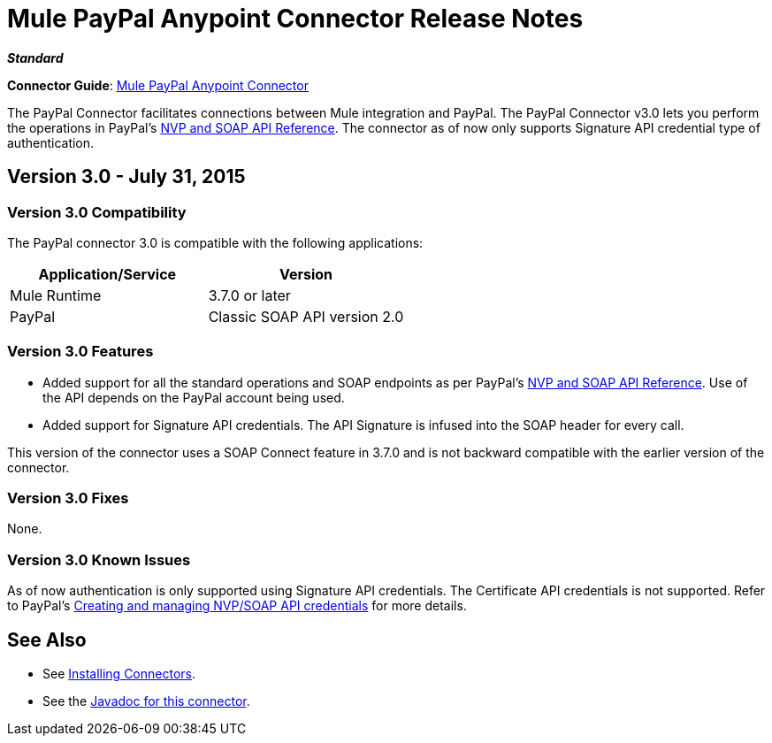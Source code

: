 = Mule PayPal Anypoint Connector Release Notes
:keywords: paypal, connector

*_Standard_*

*Connector Guide*: link:/mule-user-guide/v/3.7/mule-paypal-anypoint-connector[Mule PayPal Anypoint Connector]

The PayPal Connector facilitates connections between Mule integration and PayPal. The PayPal Connector v3.0 lets you perform the operations in PayPal's link:https://developer.paypal.com/docs/classic/api/[NVP and SOAP API Reference]. The connector as of now only supports Signature API credential type of authentication.

== Version 3.0 - July 31, 2015

=== Version 3.0 Compatibility

The PayPal connector 3.0 is compatible with the following applications:

[width="100",cols="50,50",options="header"]
|===
|Application/Service |Version
|Mule Runtime |3.7.0 or later
|PayPal |Classic SOAP API version 2.0
|===

=== Version 3.0 Features

* Added support for all the standard operations and SOAP endpoints as per PayPal's link:https://developer.paypal.com/docs/classic/api/[NVP and SOAP API Reference]. Use of the API depends on the PayPal account being used.
* Added support for Signature API credentials. The API Signature is infused into the SOAP header for every call.

This version of the connector uses a SOAP Connect feature in 3.7.0 and is not backward compatible with the earlier version of the connector.

=== Version 3.0 Fixes

None.

=== Version 3.0 Known Issues

As of now authentication is only supported using Signature API credentials. The Certificate API credentials is not supported. Refer to PayPal's link:https://developer.paypal.com/docs/classic/api/apiCredentials/[Creating and managing NVP/SOAP API credentials] for more details.

== See Also

* See link:/mule-user-guide/v/3.7/installing-connectors[Installing Connectors].
* See the http://mulesoft.github.io/paypal-connector/3.0.0/java/packages.html[Javadoc for this connector].
